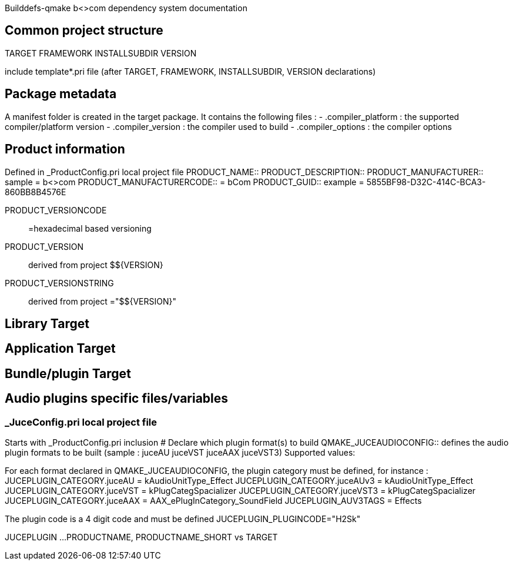Builddefs-qmake b<>com dependency system documentation 

== Common project structure
TARGET
FRAMEWORK
INSTALLSUBDIR
VERSION

include template*.pri file (after TARGET, FRAMEWORK, INSTALLSUBDIR, VERSION declarations)

== Package metadata
A manifest folder is created in the target package.
It contains the following files :
- .compiler_platform : the supported compiler/platform version
- .compiler_version : the compiler used to build
- .compiler_options : the compiler options

== Product information
Defined in _ProductConfig.pri local project file
PRODUCT_NAME::
PRODUCT_DESCRIPTION::
PRODUCT_MANUFACTURER:: sample = b<>com
PRODUCT_MANUFACTURERCODE:: = bCom
PRODUCT_GUID:: example = 5855BF98-D32C-414C-BCA3-860BB8B4576E

PRODUCT_VERSIONCODE:: =hexadecimal based versioning

PRODUCT_VERSION:: derived from project $${VERSION}
PRODUCT_VERSIONSTRING:: derived from project ="$${VERSION}"

== Library Target

== Application Target

== Bundle/plugin Target

== Audio plugins specific files/variables
=== _JuceConfig.pri local project file
Starts with _ProductConfig.pri inclusion
# Declare which plugin format(s) to build
QMAKE_JUCEAUDIOCONFIG:: defines the audio plugin formats to be built (sample : juceAU juceVST juceAAX juceVST3)
Supported values:

For each format declared in QMAKE_JUCEAUDIOCONFIG, the plugin category must be defined, for instance :
JUCEPLUGIN_CATEGORY.juceAU = kAudioUnitType_Effect
JUCEPLUGIN_CATEGORY.juceAUv3 = kAudioUnitType_Effect
JUCEPLUGIN_CATEGORY.juceVST = kPlugCategSpacializer
JUCEPLUGIN_CATEGORY.juceVST3 = kPlugCategSpacializer
JUCEPLUGIN_CATEGORY.juceAAX = AAX_ePlugInCategory_SoundField
JUCEPLUGIN_AUV3TAGS = Effects

The plugin code is a 4 digit code and must be defined
JUCEPLUGIN_PLUGINCODE="H2Sk"

JUCEPLUGIN ...
PRODUCTNAME, PRODUCTNAME_SHORT vs TARGET

